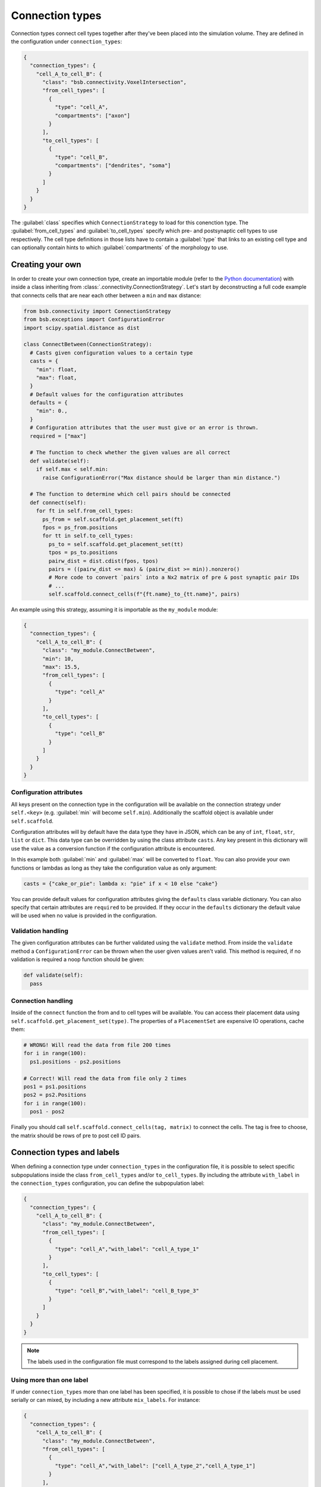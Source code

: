 ================
Connection types
================

Connection types connect cell types together after they've been placed into the simulation
volume. They are defined in the configuration under ``connection_types``:

.. code-block:: json

  {
    "connection_types": {
      "cell_A_to_cell_B": {
        "class": "bsb.connectivity.VoxelIntersection",
        "from_cell_types": [
          {
            "type": "cell_A",
            "compartments": ["axon"]
          }
        ],
        "to_cell_types": [
          {
            "type": "cell_B",
            "compartments": ["dendrites", "soma"]
          }
        ]
      }
    }
  }

The :guilabel:`class` specifies which ``ConnectionStrategy`` to load for this conenction
type. The :guilabel:`from_cell_types` and :guilabel:`to_cell_types` specify which pre- and
postsynaptic cell types to use respectively. The cell type definitions in those lists have
to contain a :guilabel:`type` that links to an existing cell type and can optionally
contain hints to which :guilabel:`compartments` of the morphology to use.

Creating your own
=================

In order to create your own connection type, create an importable module (refer to the
`Python documentation <https://docs.python.org/3/tutorial/modules.html>`_) with inside
a class inheriting from :class:`.connectivity.ConnectionStrategy`. Let's start by
deconstructing a full code example that connects cells that are near each other between
a ``min`` and ``max`` distance:

.. code-block:: python

  from bsb.connectivity import ConnectionStrategy
  from bsb.exceptions import ConfigurationError
  import scipy.spatial.distance as dist

  class ConnectBetween(ConnectionStrategy):
    # Casts given configuration values to a certain type
    casts = {
      "min": float,
      "max": float,
    }
    # Default values for the configuration attributes
    defaults = {
      "min": 0.,
    }
    # Configuration attributes that the user must give or an error is thrown.
    required = ["max"]

    # The function to check whether the given values are all correct
    def validate(self):
      if self.max < self.min:
        raise ConfigurationError("Max distance should be larger than min distance.")

    # The function to determine which cell pairs should be connected
    def connect(self):
      for ft in self.from_cell_types:
        ps_from = self.scaffold.get_placement_set(ft)
        fpos = ps_from.positions
        for tt in self.to_cell_types:
          ps_to = self.scaffold.get_placement_set(tt)
          tpos = ps_to.positions
          pairw_dist = dist.cdist(fpos, tpos)
          pairs = ((pairw_dist <= max) & (pairw_dist >= min)).nonzero()
          # More code to convert `pairs` into a Nx2 matrix of pre & post synaptic pair IDs
          # ...
          self.scaffold.connect_cells(f"{ft.name}_to_{tt.name}", pairs)

An example using this strategy, assuming it is importable as the ``my_module`` module:

.. code-block:: json

  {
    "connection_types": {
      "cell_A_to_cell_B": {
        "class": "my_module.ConnectBetween",
        "min": 10,
        "max": 15.5,
        "from_cell_types": [
          {
            "type": "cell_A"
          }
        ],
        "to_cell_types": [
          {
            "type": "cell_B"
          }
        ]
      }
    }
  }

Configuration attributes
------------------------

All keys present on the connection type in the configuration will be available on the
connection strategy under ``self.<key>`` (e.g. :guilabel:`min` will become ``self.min``).
Additionally the scaffold object is available under ``self.scaffold``.

Configuration attributes will by default have the data type they have in JSON, which can
be any of ``int``, ``float``, ``str``, ``list`` or ``dict``. This data type can be
overridden by using the class attribute ``casts``. Any key present in this dictionary
will use the value as a conversion function if the configuration attribute is encountered.

In this example both :guilabel:`min` and :guilabel:`max` will be converted to ``float``.
You can also provide your own functions or lambdas as long as they take the configuration
value as only argument:

.. code-block:: python

  casts = {"cake_or_pie": lambda x: "pie" if x < 10 else "cake"}

You can provide default values for configuration attributes giving the ``defaults`` class
variable dictionary. You can also specify that certain attributes are ``required`` to be
provided. If they occur in the ``defaults`` dictionary the default value will be used
when no value is provided in the configuration.

Validation handling
-------------------

The given configuration attributes can be further validated using the ``validate`` method.
From inside the ``validate`` method a ``ConfigurationError`` can be thrown when the user
given values aren't valid. This method is required, if no validation is required a noop
function should be given:

.. code-block:: python

  def validate(self):
    pass

Connection handling
-------------------

Inside of the ``connect`` function the from and to cell types will be available. You can
access their placement data using ``self.scaffold.get_placement_set(type)``. The
properties of a ``PlacementSet`` are expensive IO operations, cache them:

.. code-block:: python

  # WRONG! Will read the data from file 200 times
  for i in range(100):
    ps1.positions - ps2.positions

  # Correct! Will read the data from file only 2 times
  pos1 = ps1.positions
  pos2 = ps2.Positions
  for i in range(100):
    pos1 - pos2

Finally you should call ``self.scaffold.connect_cells(tag, matrix)`` to connect the cells.
The tag is free to choose, the matrix should be rows of pre to post cell ID pairs.

Connection types and labels
===========================
When defining a connection type under ``connection_types`` in the configuration file, 
it is possible to select specific subpopulations inside the class ``from_cell_types`` and/or 
``to_cell_types``. By including the attribute ``with_label`` in the ``connection_types`` 
configuration, you can define the subpopulation label:

.. code-block:: json

  {
    "connection_types": {
      "cell_A_to_cell_B": {
        "class": "my_module.ConnectBetween",
        "from_cell_types": [
          {
            "type": "cell_A","with_label": "cell_A_type_1"
          }
        ],
        "to_cell_types": [
          {
            "type": "cell_B","with_label": "cell_B_type_3"
          }
        ]
      }
    }
  }

.. note::
  The labels used in the configuration file must correspond to the labels assigned
  during cell placement.

Using more than one label
-------------------------
If under ``connection_types`` more than one label has been specified, it is possible to chose 
if the labels must be used serially or can mixed, by including a new attribute ``mix_labels``. 
For instance:

.. code-block:: json

  {
    "connection_types": {
      "cell_A_to_cell_B": {
        "class": "my_module.ConnectBetween",
        "from_cell_types": [
          {
            "type": "cell_A","with_label": ["cell_A_type_2","cell_A_type_1"]
          }
        ],
        "to_cell_types": [
          {
            "type": "cell_B","with_label": ["cell_B_type_3","cell_B_type_2"]
          }
        ]
      }
    }
  }

Using the above configuration file, the established connections are:

* From ``cell_A_type_2`` to ``cell_B_type_3``
* From ``cell_A_type_1`` to ``cell_B_type_2``

Here there is another example of configuration setting:

.. code-block:: json

  {
    "connection_types": {
      "cell_A_to_cell_B": {
        "class": "my_module.ConnectBetween",
        "from_cell_types": [
          {
            "type": "cell_A","with_label": ["cell_A_type_2","cell_A_type_1"]
          }
        ],
        "to_cell_types": [
          {
            "type": "cell_B","with_label": ["cell_B_type_3","cell_B_type_2"]
          }
        ],
        "mix_labels": true,
      }
    }
  }

In this case, thanks to the ``mix_labels`` attribute,the established connections are:

* From ``cell_A_type_2`` to ``cell_B_type_3``
* From ``cell_A_type_2`` to ``cell_B_type_2``
* From ``cell_A_type_1`` to ``cell_B_type_3``
* From ``cell_A_type_1`` to ``cell_B_type_2``